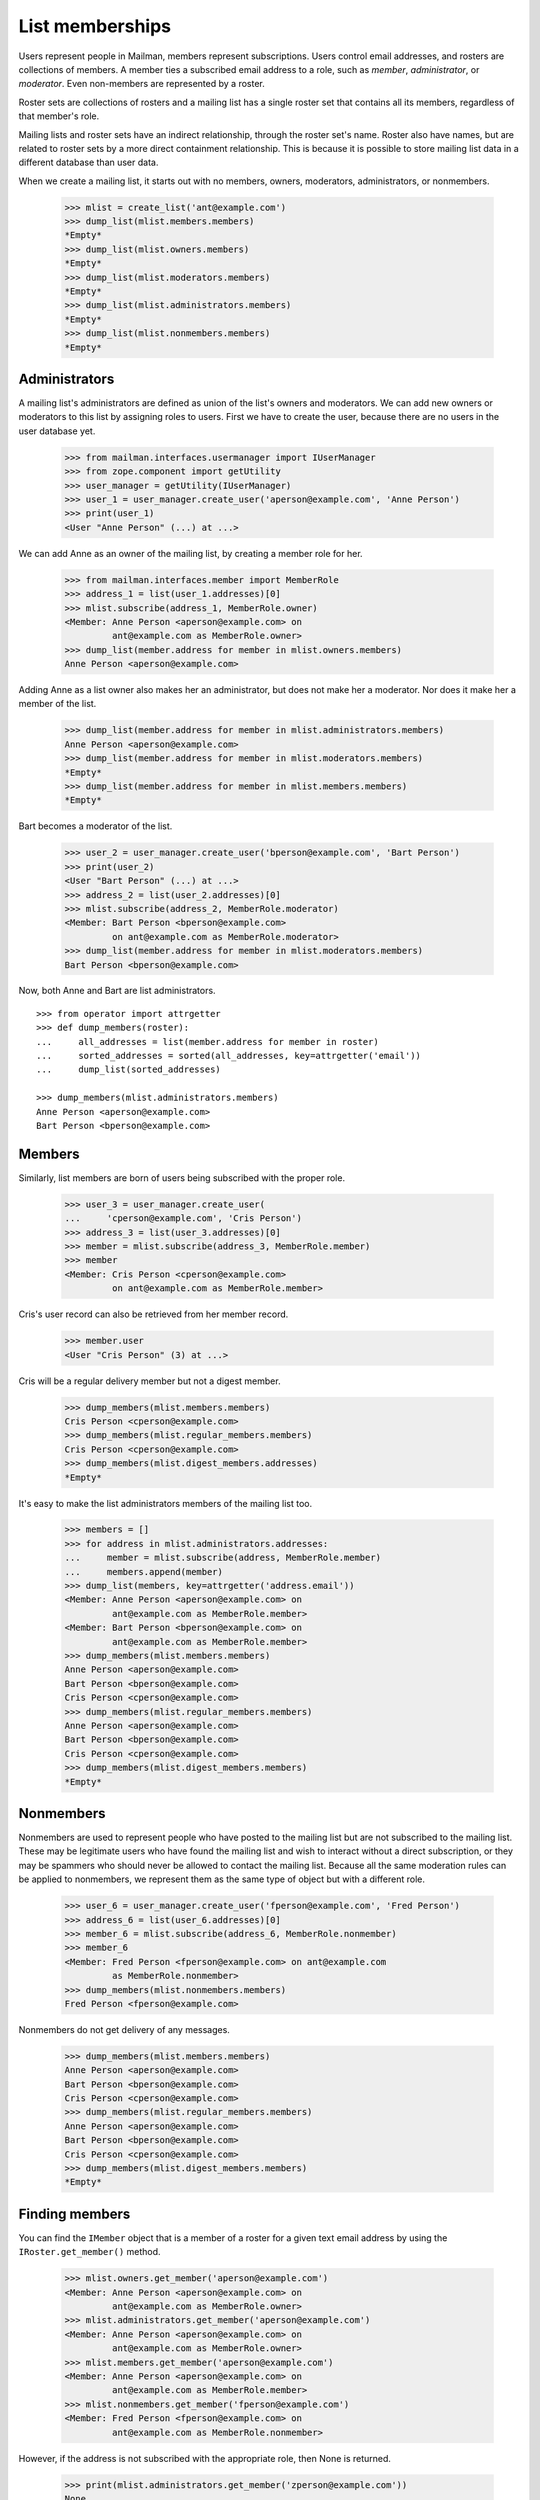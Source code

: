 ================
List memberships
================

Users represent people in Mailman, members represent subscriptions.  Users
control email addresses, and rosters are collections of members.  A member
ties a subscribed email address to a role, such as `member`, `administrator`,
or `moderator`.  Even non-members are represented by a roster.

Roster sets are collections of rosters and a mailing list has a single roster
set that contains all its members, regardless of that member's role.

Mailing lists and roster sets have an indirect relationship, through the
roster set's name.  Roster also have names, but are related to roster sets
by a more direct containment relationship.  This is because it is possible to
store mailing list data in a different database than user data.

When we create a mailing list, it starts out with no members, owners,
moderators, administrators, or nonmembers.

    >>> mlist = create_list('ant@example.com')
    >>> dump_list(mlist.members.members)
    *Empty*
    >>> dump_list(mlist.owners.members)
    *Empty*
    >>> dump_list(mlist.moderators.members)
    *Empty*
    >>> dump_list(mlist.administrators.members)
    *Empty*
    >>> dump_list(mlist.nonmembers.members)
    *Empty*


Administrators
==============

A mailing list's administrators are defined as union of the list's owners and
moderators.  We can add new owners or moderators to this list by assigning
roles to users.  First we have to create the user, because there are no users
in the user database yet.

    >>> from mailman.interfaces.usermanager import IUserManager
    >>> from zope.component import getUtility
    >>> user_manager = getUtility(IUserManager)
    >>> user_1 = user_manager.create_user('aperson@example.com', 'Anne Person')
    >>> print(user_1)
    <User "Anne Person" (...) at ...>

We can add Anne as an owner of the mailing list, by creating a member role for
her.

    >>> from mailman.interfaces.member import MemberRole
    >>> address_1 = list(user_1.addresses)[0]
    >>> mlist.subscribe(address_1, MemberRole.owner)
    <Member: Anne Person <aperson@example.com> on
             ant@example.com as MemberRole.owner>
    >>> dump_list(member.address for member in mlist.owners.members)
    Anne Person <aperson@example.com>

Adding Anne as a list owner also makes her an administrator, but does not make
her a moderator.  Nor does it make her a member of the list.

    >>> dump_list(member.address for member in mlist.administrators.members)
    Anne Person <aperson@example.com>
    >>> dump_list(member.address for member in mlist.moderators.members)
    *Empty*
    >>> dump_list(member.address for member in mlist.members.members)
    *Empty*

Bart becomes a moderator of the list.

    >>> user_2 = user_manager.create_user('bperson@example.com', 'Bart Person')
    >>> print(user_2)
    <User "Bart Person" (...) at ...>
    >>> address_2 = list(user_2.addresses)[0]
    >>> mlist.subscribe(address_2, MemberRole.moderator)
    <Member: Bart Person <bperson@example.com>
             on ant@example.com as MemberRole.moderator>
    >>> dump_list(member.address for member in mlist.moderators.members)
    Bart Person <bperson@example.com>

Now, both Anne and Bart are list administrators.
::

    >>> from operator import attrgetter
    >>> def dump_members(roster):
    ...     all_addresses = list(member.address for member in roster)
    ...     sorted_addresses = sorted(all_addresses, key=attrgetter('email'))
    ...     dump_list(sorted_addresses)

    >>> dump_members(mlist.administrators.members)
    Anne Person <aperson@example.com>
    Bart Person <bperson@example.com>


Members
=======

Similarly, list members are born of users being subscribed with the proper
role.

    >>> user_3 = user_manager.create_user(
    ...     'cperson@example.com', 'Cris Person')
    >>> address_3 = list(user_3.addresses)[0]
    >>> member = mlist.subscribe(address_3, MemberRole.member)
    >>> member
    <Member: Cris Person <cperson@example.com>
             on ant@example.com as MemberRole.member>

Cris's user record can also be retrieved from her member record.

    >>> member.user
    <User "Cris Person" (3) at ...>

Cris will be a regular delivery member but not a digest member.

    >>> dump_members(mlist.members.members)
    Cris Person <cperson@example.com>
    >>> dump_members(mlist.regular_members.members)
    Cris Person <cperson@example.com>
    >>> dump_members(mlist.digest_members.addresses)
    *Empty*

It's easy to make the list administrators members of the mailing list too.

    >>> members = []
    >>> for address in mlist.administrators.addresses:
    ...     member = mlist.subscribe(address, MemberRole.member)
    ...     members.append(member)
    >>> dump_list(members, key=attrgetter('address.email'))
    <Member: Anne Person <aperson@example.com> on
             ant@example.com as MemberRole.member>
    <Member: Bart Person <bperson@example.com> on
             ant@example.com as MemberRole.member>
    >>> dump_members(mlist.members.members)
    Anne Person <aperson@example.com>
    Bart Person <bperson@example.com>
    Cris Person <cperson@example.com>
    >>> dump_members(mlist.regular_members.members)
    Anne Person <aperson@example.com>
    Bart Person <bperson@example.com>
    Cris Person <cperson@example.com>
    >>> dump_members(mlist.digest_members.members)
    *Empty*


Nonmembers
==========

Nonmembers are used to represent people who have posted to the mailing list
but are not subscribed to the mailing list.  These may be legitimate users who
have found the mailing list and wish to interact without a direct
subscription, or they may be spammers who should never be allowed to contact
the mailing list.  Because all the same moderation rules can be applied to
nonmembers, we represent them as the same type of object but with a different
role.

    >>> user_6 = user_manager.create_user('fperson@example.com', 'Fred Person')
    >>> address_6 = list(user_6.addresses)[0]
    >>> member_6 = mlist.subscribe(address_6, MemberRole.nonmember)
    >>> member_6
    <Member: Fred Person <fperson@example.com> on ant@example.com
             as MemberRole.nonmember>
    >>> dump_members(mlist.nonmembers.members)
    Fred Person <fperson@example.com>

Nonmembers do not get delivery of any messages.

    >>> dump_members(mlist.members.members)
    Anne Person <aperson@example.com>
    Bart Person <bperson@example.com>
    Cris Person <cperson@example.com>
    >>> dump_members(mlist.regular_members.members)
    Anne Person <aperson@example.com>
    Bart Person <bperson@example.com>
    Cris Person <cperson@example.com>
    >>> dump_members(mlist.digest_members.members)
    *Empty*


Finding members
===============

You can find the ``IMember`` object that is a member of a roster for a given
text email address by using the ``IRoster.get_member()`` method.

    >>> mlist.owners.get_member('aperson@example.com')
    <Member: Anne Person <aperson@example.com> on
             ant@example.com as MemberRole.owner>
    >>> mlist.administrators.get_member('aperson@example.com')
    <Member: Anne Person <aperson@example.com> on
             ant@example.com as MemberRole.owner>
    >>> mlist.members.get_member('aperson@example.com')
    <Member: Anne Person <aperson@example.com> on
             ant@example.com as MemberRole.member>
    >>> mlist.nonmembers.get_member('fperson@example.com')
    <Member: Fred Person <fperson@example.com> on
             ant@example.com as MemberRole.nonmember>

However, if the address is not subscribed with the appropriate role, then None
is returned.

    >>> print(mlist.administrators.get_member('zperson@example.com'))
    None
    >>> print(mlist.moderators.get_member('aperson@example.com'))
    None
    >>> print(mlist.members.get_member('zperson@example.com'))
    None
    >>> print(mlist.nonmembers.get_member('aperson@example.com'))
    None


All subscribers
===============

There is also a roster containing all the subscribers of a mailing list,
regardless of their role.

    >>> def sortkey(member):
    ...     return (member.address.email, member.role.value)
    >>> for member in sorted(mlist.subscribers.members, key=sortkey):
    ...     print(member.address.email, member.role)
    aperson@example.com MemberRole.member
    aperson@example.com MemberRole.owner
    bperson@example.com MemberRole.member
    bperson@example.com MemberRole.moderator
    cperson@example.com MemberRole.member
    fperson@example.com MemberRole.nonmember


Subscriber type
===============

Members can be subscribed to a mailing list either via an explicit address, or
indirectly through a user's preferred address.  Sometimes you want to know
which one it is.

Herb subscribes to the mailing list via an explicit address.

    >>> herb = user_manager.create_address(
    ...     'hperson@example.com', 'Herb Person')
    >>> herb_member = mlist.subscribe(herb)

Iris subscribes to the mailing list via her preferred address.

    >>> iris = user_manager.make_user(
    ...     'iperson@example.com', 'Iris Person')
    >>> preferred = list(iris.addresses)[0]
    >>> from mailman.utilities.datetime import now
    >>> preferred.verified_on = now()
    >>> iris.preferred_address = preferred
    >>> iris_member = mlist.subscribe(iris)

When we need to know which way a member is subscribed, we can look at the this
attribute.

    >>> herb_member.subscriber
    <Address: Herb Person <hperson@example.com> [not verified] at ...>
    >>> iris_member.subscriber
    <User "Iris Person" (5) at ...>


Moderation actions
==================

All members of any role have a *moderation action* which specifies how
postings from that member are handled.  By default, owners and moderators are
automatically accepted for posting to the mailing list.

    >>> for member in sorted(mlist.administrators.members,
    ...                      key=attrgetter('address.email')):
    ...     print(member.address.email, member.role, member.moderation_action)
    aperson@example.com MemberRole.owner     Action.accept
    bperson@example.com MemberRole.moderator Action.accept

By default, members have a *deferred* action which specifies that the posting
should go through the normal moderation checks.

    >>> for member in sorted(mlist.members.members,
    ...                      key=attrgetter('address.email')):
    ...     print(member.address.email, member.role, member.moderation_action)
    aperson@example.com MemberRole.member Action.defer
    bperson@example.com MemberRole.member Action.defer
    cperson@example.com MemberRole.member Action.defer
    hperson@example.com MemberRole.member Action.defer
    iperson@example.com MemberRole.member Action.defer

Postings by nonmembers are held for moderator approval by default.

    >>> for member in mlist.nonmembers.members:
    ...     print(member.address.email, member.role, member.moderation_action)
    fperson@example.com MemberRole.nonmember Action.hold


Changing subscriptions
======================

When a user is subscribed to a mailing list via a specific address they
control (as opposed to being subscribed with their preferred address), they
can change their delivery address by setting the appropriate parameter.  Note
though that the address they're changing to must be verified.

    >>> bee = create_list('bee@example.com')
    >>> gwen = user_manager.create_user('gwen@example.com')
    >>> gwen_address = list(gwen.addresses)[0]
    >>> gwen_member = bee.subscribe(gwen_address)
    >>> for m in bee.members.members:
    ...     print(m.member_id.int, m.mailing_list.list_id, m.address.email)
    9 bee.example.com gwen@example.com

Gwen gets a email address.

    >>> new_address = gwen.register('gperson@example.com')

Gwen verifies her email address, and updates her membership.

    >>> from mailman.utilities.datetime import now
    >>> new_address.verified_on = now()
    >>> gwen_member.address = new_address

Now her membership reflects the new address.

    >>> for m in bee.members.members:
    ...     print(m.member_id.int, m.mailing_list.list_id, m.address.email)
    9 bee.example.com gperson@example.com


Events
======

An event is triggered when a new member is subscribed to a mailing list.
::

    >>> from mailman.testing.helpers import event_subscribers
    >>> def handle_event(event):
    ...     print(event)

    >>> cat = create_list('cat@example.com')
    >>> herb = user_manager.create_address('herb@example.com')
    >>> with event_subscribers(handle_event):
    ...     member = cat.subscribe(herb)
    herb@example.com joined cat.example.com

An event is triggered when a member is unsubscribed from a mailing list.

    >>> with event_subscribers(handle_event):
    ...     member.unsubscribe()
    herb@example.com left cat.example.com
